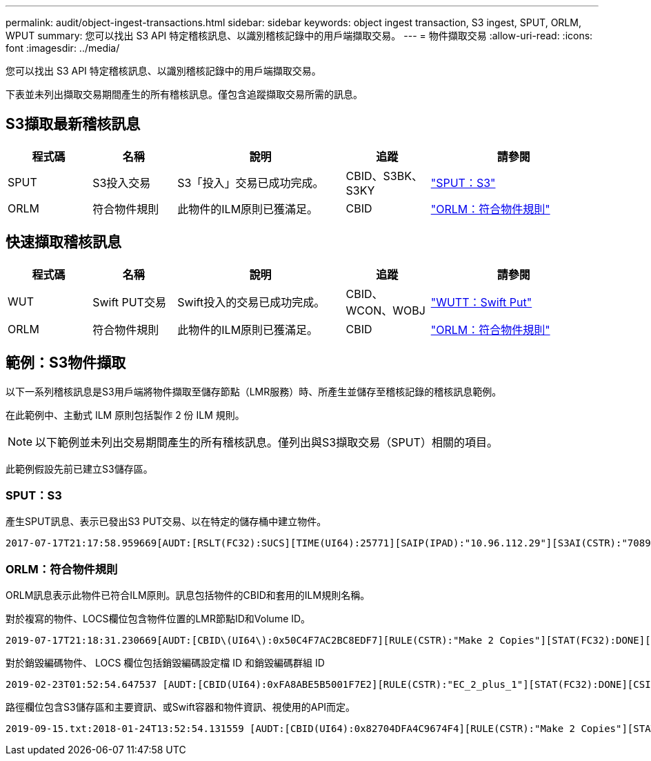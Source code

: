 ---
permalink: audit/object-ingest-transactions.html 
sidebar: sidebar 
keywords: object ingest transaction, S3 ingest, SPUT, ORLM, WPUT 
summary: 您可以找出 S3 API 特定稽核訊息、以識別稽核記錄中的用戶端擷取交易。 
---
= 物件擷取交易
:allow-uri-read: 
:icons: font
:imagesdir: ../media/


[role="lead"]
您可以找出 S3 API 特定稽核訊息、以識別稽核記錄中的用戶端擷取交易。

下表並未列出擷取交易期間產生的所有稽核訊息。僅包含追蹤擷取交易所需的訊息。



== S3擷取最新稽核訊息

[cols="1a,1a,2a,1a,2a"]
|===
| 程式碼 | 名稱 | 說明 | 追蹤 | 請參閱 


 a| 
SPUT
 a| 
S3投入交易
 a| 
S3「投入」交易已成功完成。
 a| 
CBID、S3BK、S3KY
 a| 
link:sput-s3-put.html["SPUT：S3"]



 a| 
ORLM
 a| 
符合物件規則
 a| 
此物件的ILM原則已獲滿足。
 a| 
CBID
 a| 
link:orlm-object-rules-met.html["ORLM：符合物件規則"]

|===


== 快速擷取稽核訊息

[cols="1a,1a,2a,1a,2a"]
|===
| 程式碼 | 名稱 | 說明 | 追蹤 | 請參閱 


 a| 
WUT
 a| 
Swift PUT交易
 a| 
Swift投入的交易已成功完成。
 a| 
CBID、WCON、WOBJ
 a| 
link:wput-swift-put.html["WUTT：Swift Put"]



 a| 
ORLM
 a| 
符合物件規則
 a| 
此物件的ILM原則已獲滿足。
 a| 
CBID
 a| 
link:orlm-object-rules-met.html["ORLM：符合物件規則"]

|===


== 範例：S3物件擷取

以下一系列稽核訊息是S3用戶端將物件擷取至儲存節點（LMR服務）時、所產生並儲存至稽核記錄的稽核訊息範例。

在此範例中、主動式 ILM 原則包括製作 2 份 ILM 規則。


NOTE: 以下範例並未列出交易期間產生的所有稽核訊息。僅列出與S3擷取交易（SPUT）相關的項目。

此範例假設先前已建立S3儲存區。



=== SPUT：S3

產生SPUT訊息、表示已發出S3 PUT交易、以在特定的儲存桶中建立物件。

[listing, subs="specialcharacters,quotes"]
----
2017-07-17T21:17:58.959669[AUDT:[RSLT(FC32):SUCS][TIME(UI64):25771][SAIP(IPAD):"10.96.112.29"][S3AI(CSTR):"70899244468554783528"][SACC(CSTR):"test"][S3AK(CSTR):"SGKHyalRU_5cLflqajtaFmxJn946lAWRJfBF33gAOg=="][SUSR(CSTR):"urn:sgws:identity::70899244468554783528:root"][SBAI(CSTR):"70899244468554783528"][SBAC(CSTR):"test"][S3BK(CSTR):"example"][S3KY(CSTR):"testobject-0-3"][CBID\(UI64\):0x8EF52DF8025E63A8][CSIZ(UI64):30720][AVER(UI32):10][ATIM(UI64):150032627859669][ATYP\(FC32\):SPUT][ANID(UI32):12086324][AMID(FC32):S3RQ][ATID(UI64):14399932238768197038]]
----


=== ORLM：符合物件規則

ORLM訊息表示此物件已符合ILM原則。訊息包括物件的CBID和套用的ILM規則名稱。

對於複寫的物件、LOCS欄位包含物件位置的LMR節點ID和Volume ID。

[listing, subs="specialcharacters,quotes"]
----
2019-07-17T21:18:31.230669[AUDT:[CBID\(UI64\):0x50C4F7AC2BC8EDF7][RULE(CSTR):"Make 2 Copies"][STAT(FC32):DONE][CSIZ(UI64):0][UUID(CSTR):"0B344E18-98ED-4F22-A6C8-A93ED68F8D3F"][LOCS(CSTR):"CLDI 12828634 2148730112, CLDI 12745543 2147552014"][RSLT(FC32):SUCS][AVER(UI32):10][ATYP\(FC32\):ORLM][ATIM(UI64):1563398230669][ATID(UI64):15494889725796157557][ANID(UI32):13100453][AMID(FC32):BCMS]]
----
對於銷毀編碼物件、 LOCS 欄位包括銷毀編碼設定檔 ID 和銷毀編碼群組 ID

[listing, subs="specialcharacters,quotes"]
----
2019-02-23T01:52:54.647537 [AUDT:[CBID(UI64):0xFA8ABE5B5001F7E2][RULE(CSTR):"EC_2_plus_1"][STAT(FC32):DONE][CSIZ(UI64):10000][UUID(CSTR):"E291E456-D11A-4701-8F51-D2F7CC9AFECA"][LOCS(CSTR):"CLEC 1 A471E45D-A400-47C7-86AC-12E77F229831"][RSLT(FC32):SUCS][AVER(UI32):10][ATIM(UI64):1550929974537]\[ATYP\(FC32\):ORLM\][ANID(UI32):12355278][AMID(FC32):ILMX][ATID(UI64):4168559046473725560]]
----
路徑欄位包含S3儲存區和主要資訊、或Swift容器和物件資訊、視使用的API而定。

[listing]
----
2019-09-15.txt:2018-01-24T13:52:54.131559 [AUDT:[CBID(UI64):0x82704DFA4C9674F4][RULE(CSTR):"Make 2 Copies"][STAT(FC32):DONE][CSIZ(UI64):3145729][UUID(CSTR):"8C1C9CAC-22BB-4880-9115-CE604F8CE687"][PATH(CSTR):"frisbee_Bucket1/GridDataTests151683676324774_1_1vf9d"][LOCS(CSTR):"CLDI 12525468, CLDI 12222978"][RSLT(FC32):SUCS][AVER(UI32):10][ATIM(UI64):1568555574559][ATYP(FC32):ORLM][ANID(UI32):12525468][AMID(FC32):OBDI][ATID(UI64):344833886538369336]]
----